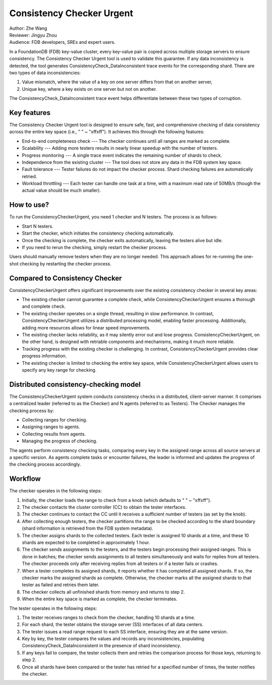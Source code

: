 ##############################
Consistency Checker Urgent
##############################

| Author: Zhe Wang
| Reviewer: Jingyu Zhou
| Audience: FDB developers, SREs and expert users.

In a FoundationDB (FDB) key-value cluster, every key-value pair is copied across multiple storage servers to ensure consistency. 
The Consistency Checker Urgent tool is used to validate this guarantee. 
If any data inconsistency is detected, the tool generates ConsistencyCheck_DataInconsistent trace events for the corresponding shard. 
There are two types of data inconsistencies: 

1. Value mismatch, where the value of a key on one server differs from that on another server, 
2. Unique key, where a key exists on one server but not on another. 

The ConsistencyCheck_DataInconsistent trace event helps differentiate between these two types of corruption.

Key features
============
The Consistency Checker Urgent tool is designed to ensure safe, fast, and comprehensive checking of data consistency across the entire key space 
(i.e., " " ~ "\xff\xff"). It achieves this through the following features:

* End-to-end completeness check --- The checker continues until all ranges are marked as complete.
* Scalability --- Adding more testers results in nearly linear speedup with the number of testers.
* Progress monitoring --- A single trace event indicates the remaining number of shards to check.
* Independence from the existing cluster --- The tool does not store any data in the FDB system key space.
* Fault tolerance --- Tester failures do not impact the checker process. Shard checking failures are automatically retried.
* Workload throttling --- Each tester can handle one task at a time, with a maximum read rate of 50MB/s (though the actual value should be much smaller).

How to use?
===========
To run the ConsistencyCheckerUrgent, you need 1 checker and N testers. The process is as follows:

* Start N testers.
* Start the checker, which initiates the consistency checking automatically.
* Once the checking is complete, the checker exits automatically, leaving the testers alive but idle.
* If you need to rerun the checking, simply restart the checker process.

Users should manually remove testers when they are no longer needed. 
This approach allows for re-running the one-shot checking by restarting the checker process.

Compared to Consistency Checker
===============================

ConsistencyCheckerUrgent offers significant improvements over the existing consistency checker in several key areas:

* The existing checker cannot guarantee a complete check, while ConsistencyCheckerUrgent ensures a thorough and complete check.
* The existing checker operates on a single thread, resulting in slow performance. In contrast, ConsistencyCheckerUrgent utilizes a distributed processing model, enabling faster processing. Additionally, adding more resources allows for linear speed improvements.
* The existing checker lacks reliability, as it may silently error out and lose progress. ConsistencyCheckerUrgent, on the other hand, is designed with retriable components and mechanisms, making it much more reliable.
* Tracking progress with the existing checker is challenging. In contrast, ConsistencyCheckerUrgent provides clear progress information.
* The existing checker is limited to checking the entire key space, while ConsistencyCheckerUrgent allows users to specify any key range for checking.

Distributed consistency-checking model
======================================
The ConsistencyCheckerUrgent system conducts consistency checks in a distributed, client-server manner. It comprises a centralized leader (referred to as the Checker) and N agents (referred to as Testers). The Checker manages the checking process by:

* Collecting ranges for checking.
* Assigning ranges to agents.
* Collecting results from agents.
* Managing the progress of checking.

The agents perform consistency checking tasks, comparing every key in the assigned range across all source servers at a specific version. As agents complete tasks or encounter failures, the leader is informed and updates the progress of the checking process accordingly.

Workflow
========

The checker operates in the following steps:

1. Initially, the checker loads the range to check from a knob (which defaults to " " ~ "\xff\xff").
2. The checker contacts the cluster controller (CC) to obtain the tester interfaces.
3. The checker continues to contact the CC until it receives a sufficient number of testers (as set by the knob).
4. After collecting enough testers, the checker partitions the range to be checked according to the shard boundary (shard information is retrieved from the FDB system metadata).
5. The checker assigns shards to the collected testers. Each tester is assigned 10 shards at a time, and these 10 shards are expected to be completed in approximately 1 hour.
6. The checker sends assignments to the testers, and the testers begin processing their assigned ranges. This is done in batches; the checker sends assignments to all testers simultaneously and waits for replies from all testers. The checker proceeds only after receiving replies from all testers or if a tester fails or crashes.
7. When a tester completes its assigned shards, it reports whether it has completed all assigned shards. If so, the checker marks the assigned shards as complete. Otherwise, the checker marks all the assigned shards to that tester as failed and retries them later.
8. The checker collects all unfinished shards from memory and returns to step 2.
9. When the entire key space is marked as complete, the checker terminates.

The tester operates in the following steps:

1. The tester receives ranges to check from the checker, handling 10 shards at a time.
2. For each shard, the tester obtains the storage server (SS) interfaces of all data centers.
3. The tester issues a read range request to each SS interface, ensuring they are at the same version.
4. Key by key, the tester compares the values and records any inconsistencies, populating ConsistencyCheck_DataInconsistent in the presence of shard inconsistency.
5. If any keys fail to compare, the tester collects them and retries the comparison process for those keys, returning to step 2.
6. Once all shards have been compared or the tester has retried for a specified number of times, the tester notifies the checker.
